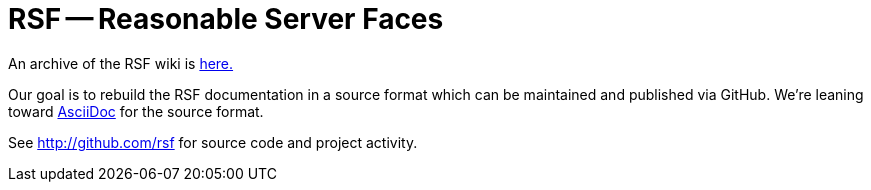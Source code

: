 RSF -- Reasonable Server Faces
==============================

An archive of the RSF wiki is link:wiki/Wikib2ab.html[here.]

Our goal is to rebuild the RSF documentation in a source format which can be maintained and published via GitHub.
We're leaning toward http://www.methods.co.nz/asciidoc/[AsciiDoc] for the source format.

See http://github.com/rsf for source code and project activity.